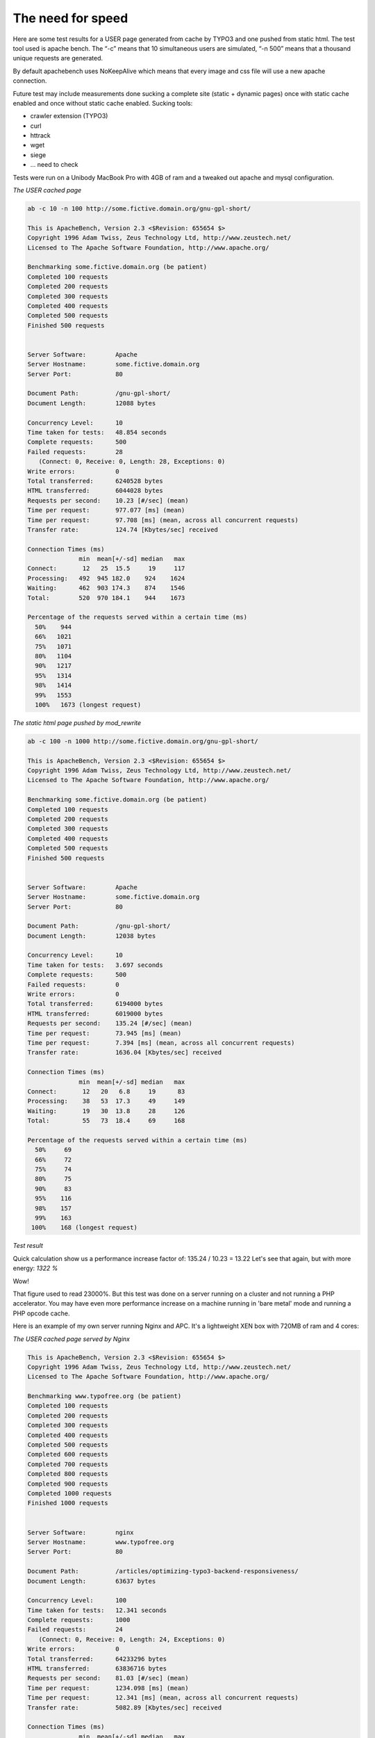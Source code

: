 The need for speed
------------------

Here are some test results for a USER page generated from cache by TYPO3 and one pushed from static html. The test tool used is apache bench. The “-c” means that 10 simultaneous users are simulated, “-n 500” means that a thousand unique requests are generated.

By default apachebench uses NoKeepAlive which means that every image and css file will use a new apache connection.

Future test may include measurements done sucking a complete site (static + dynamic pages) once with static cache enabled and once without static cache enabled. Sucking tools:

- crawler extension (TYPO3)
- curl
- httrack
- wget
- siege
- ... need to check

Tests were run on a Unibody MacBook Pro with 4GB of ram and a tweaked out apache and mysql configuration.

*The USER cached page*

.. code-block:: bash

   ab -c 10 -n 100 http://some.fictive.domain.org/gnu-gpl-short/

   This is ApacheBench, Version 2.3 <$Revision: 655654 $>
   Copyright 1996 Adam Twiss, Zeus Technology Ltd, http://www.zeustech.net/
   Licensed to The Apache Software Foundation, http://www.apache.org/

   Benchmarking some.fictive.domain.org (be patient)
   Completed 100 requests
   Completed 200 requests
   Completed 300 requests
   Completed 400 requests
   Completed 500 requests
   Finished 500 requests


   Server Software:        Apache
   Server Hostname:        some.fictive.domain.org
   Server Port:            80

   Document Path:          /gnu-gpl-short/
   Document Length:        12088 bytes

   Concurrency Level:      10
   Time taken for tests:   48.854 seconds
   Complete requests:      500
   Failed requests:        28
      (Connect: 0, Receive: 0, Length: 28, Exceptions: 0)
   Write errors:           0
   Total transferred:      6240528 bytes
   HTML transferred:       6044028 bytes
   Requests per second:    10.23 [#/sec] (mean)
   Time per request:       977.077 [ms] (mean)
   Time per request:       97.708 [ms] (mean, across all concurrent requests)
   Transfer rate:          124.74 [Kbytes/sec] received

   Connection Times (ms)
                 min  mean[+/-sd] median   max
   Connect:       12   25  15.5     19     117
   Processing:   492  945 182.0    924    1624
   Waiting:      462  903 174.3    874    1546
   Total:        520  970 184.1    944    1673

   Percentage of the requests served within a certain time (ms)
     50%    944
     66%   1021
     75%   1071
     80%   1104
     90%   1217
     95%   1314
     98%   1414
     99%   1553
     100%   1673 (longest request)

*The static html page pushed by mod_rewrite*

.. code-block:: bash

   ab -c 100 -n 1000 http://some.fictive.domain.org/gnu-gpl-short/

   This is ApacheBench, Version 2.3 <$Revision: 655654 $>
   Copyright 1996 Adam Twiss, Zeus Technology Ltd, http://www.zeustech.net/
   Licensed to The Apache Software Foundation, http://www.apache.org/

   Benchmarking some.fictive.domain.org (be patient)
   Completed 100 requests
   Completed 200 requests
   Completed 300 requests
   Completed 400 requests
   Completed 500 requests
   Finished 500 requests


   Server Software:        Apache
   Server Hostname:        some.fictive.domain.org
   Server Port:            80

   Document Path:          /gnu-gpl-short/
   Document Length:        12038 bytes

   Concurrency Level:      10
   Time taken for tests:   3.697 seconds
   Complete requests:      500
   Failed requests:        0
   Write errors:           0
   Total transferred:      6194000 bytes
   HTML transferred:       6019000 bytes
   Requests per second:    135.24 [#/sec] (mean)
   Time per request:       73.945 [ms] (mean)
   Time per request:       7.394 [ms] (mean, across all concurrent requests)
   Transfer rate:          1636.04 [Kbytes/sec] received

   Connection Times (ms)
                 min  mean[+/-sd] median   max
   Connect:       12   20   6.8     19      83
   Processing:    38   53  17.3     49     149
   Waiting:       19   30  13.8     28     126
   Total:         55   73  18.4     69     168

   Percentage of the requests served within a certain time (ms)
     50%     69
     66%     72
     75%     74
     80%     75
     90%     83
     95%    116
     98%    157
     99%    163
    100%    168 (longest request)

*Test result*

Quick calculation show us a performance increase factor of:
135.24 / 10.23 = 13.22
Let's see that again, but with more energy:
*1322 %*

Wow!

That figure used to read 23000%. But this test was done on a server running on a cluster and not running a PHP accelerator. You may have even more performance increase on a machine running in 'bare metal' mode and running a PHP opcode cache.

Here is an example of my own server running Nginx and APC. It's a lightweight XEN box with 720MB of ram and 4 cores:

*The USER cached page served by Nginx*

.. code-block:: bash

   This is ApacheBench, Version 2.3 <$Revision: 655654 $>
   Copyright 1996 Adam Twiss, Zeus Technology Ltd, http://www.zeustech.net/
   Licensed to The Apache Software Foundation, http://www.apache.org/

   Benchmarking www.typofree.org (be patient)
   Completed 100 requests
   Completed 200 requests
   Completed 300 requests
   Completed 400 requests
   Completed 500 requests
   Completed 600 requests
   Completed 700 requests
   Completed 800 requests
   Completed 900 requests
   Completed 1000 requests
   Finished 1000 requests


   Server Software:        nginx
   Server Hostname:        www.typofree.org
   Server Port:            80

   Document Path:          /articles/optimizing-typo3-backend-responsiveness/
   Document Length:        63637 bytes

   Concurrency Level:      100
   Time taken for tests:   12.341 seconds
   Complete requests:      1000
   Failed requests:        24
      (Connect: 0, Receive: 0, Length: 24, Exceptions: 0)
   Write errors:           0
   Total transferred:      64233296 bytes
   HTML transferred:       63836716 bytes
   Requests per second:    81.03 [#/sec] (mean)
   Time per request:       1234.098 [ms] (mean)
   Time per request:       12.341 [ms] (mean, across all concurrent requests)
   Transfer rate:          5082.89 [Kbytes/sec] received

   Connection Times (ms)
                 min  mean[+/-sd] median   max
   Connect:       27  104 403.0     47    3620
   Processing:   387 1088 372.9   1015    2776
   Waiting:       82  545 324.5    516    1553
   Total:        422 1192 573.9   1061    5080

   Percentage of the requests served within a certain time (ms)
     50%   1061
     66%   1139
     75%   1234
     80%   1310
     90%   1898
     95%   2030
     98%   2691
     99%   4376
    100%   5080 (longest request)

*The static html page pushed by Nginx rewrite*

.. code-block:: bash

   This is ApacheBench, Version 2.3 <$Revision: 655654 $>
   Copyright 1996 Adam Twiss, Zeus Technology Ltd, http://www.zeustech.net/
   Licensed to The Apache Software Foundation, http://www.apache.org/

   Benchmarking www.typofree.org (be patient)
   Completed 100 requests
   Completed 200 requests
   Completed 300 requests
   Completed 400 requests
   Completed 500 requests
   Completed 600 requests
   Completed 700 requests
   Completed 800 requests
   Completed 900 requests
   Completed 1000 requests
   Finished 1000 requests


   Server Software:        nginx
   Server Hostname:        www.typofree.org
   Server Port:            80

   Document Path:          /articles/optimizing-typo3-backend-responsiveness/
   Document Length:        63588 bytes

   Concurrency Level:      100
   Time taken for tests:   11.679 seconds
   Complete requests:      1000
   Failed requests:        0
   Write errors:           0
   Total transferred:      64305368 bytes
   HTML transferred:       64006704 bytes
   Requests per second:    85.63 [#/sec] (mean)
   Time per request:       1167.861 [ms] (mean)
   Time per request:       11.679 [ms] (mean, across all concurrent requests)
   Transfer rate:          5377.20 [Kbytes/sec] received

   Connection Times (ms)
                 min  mean[+/-sd] median   max
   Connect:       30  191 592.3     58    4191
   Processing:   330  920 350.0    837    3245
   Waiting:       30   72  68.2     61    1929
   Total:        494 1111 689.3    917    5254

   Percentage of the requests served within a certain time (ms)
     50%    917
     66%   1106
     75%   1232
     80%   1324
     90%   1553
     95%   2216
     98%   3821
     99%   4270
    100%   5254 (longest request)

That's a slight improvement. But altogehter Nginx can take on much more of a beating than Apache. The CPU rises to a load of 0.4 when taking this beating without StaticFileCache and it idles at 0.0 when StaticFileCache is enabled.

Soo ... bring on those success reports!
